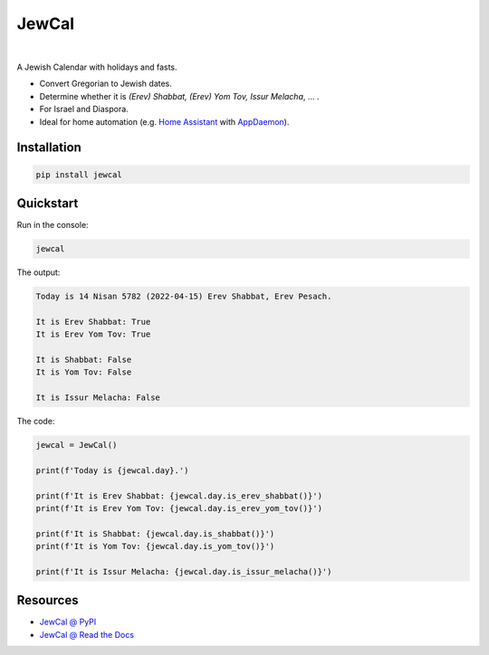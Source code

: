 .. include_title_start

JewCal
======

.. include_title_end

.. image:: https://github.com/essel-dev/jewcal/actions/workflows/tests.yml/badge.svg
    :target: https://github.com/essel-dev/jewcal/actions/workflows/tests.yml
    :alt: Tests Status

.. image:: https://github.com/essel-dev/jewcal/actions/workflows/pypi.yml/badge.svg
    :target: https://github.com/essel-dev/jewcal/actions/workflows/pypi.yml
    :alt: PyPi Status

.. image:: https://readthedocs.org/projects/jewcal/badge/?version=latest
    :target: https://jewcal.readthedocs.io/en/latest/?badge=latest
    :alt: Documentation Status

|

.. include_intro_start

A Jewish Calendar with holidays and fasts.

- Convert Gregorian to Jewish dates.
- Determine whether it is *(Erev) Shabbat, (Erev) Yom Tov, Issur Melacha*, ... .
- For Israel and Diaspora.
- Ideal for home automation (e.g. `Home Assistant
  <https://www.home-assistant.io/>`_ with `AppDaemon
  <https://github.com/AppDaemon/appdaemon>`_).

.. include_intro_end


.. include_quickstart_start

Installation
------------

.. code-block:: bash

  pip install jewcal


Quickstart
----------

Run in the console:

.. code-block:: bash

  jewcal


The output:

.. code-block:: console

  Today is 14 Nisan 5782 (2022-04-15) Erev Shabbat, Erev Pesach.

  It is Erev Shabbat: True
  It is Erev Yom Tov: True

  It is Shabbat: False
  It is Yom Tov: False

  It is Issur Melacha: False


The code:

.. code-block:: python

  jewcal = JewCal()

  print(f'Today is {jewcal.day}.')

  print(f'It is Erev Shabbat: {jewcal.day.is_erev_shabbat()}')
  print(f'It is Erev Yom Tov: {jewcal.day.is_erev_yom_tov()}')

  print(f'It is Shabbat: {jewcal.day.is_shabbat()}')
  print(f'It is Yom Tov: {jewcal.day.is_yom_tov()}')

  print(f'It is Issur Melacha: {jewcal.day.is_issur_melacha()}')

.. include_quickstart_end

.. include_resources_start

Resources
---------

- `JewCal @ PyPI <https://pypi.org/project/jewcal/>`_
- `JewCal @ Read the Docs <https://jewcal.readthedocs.io/>`_
